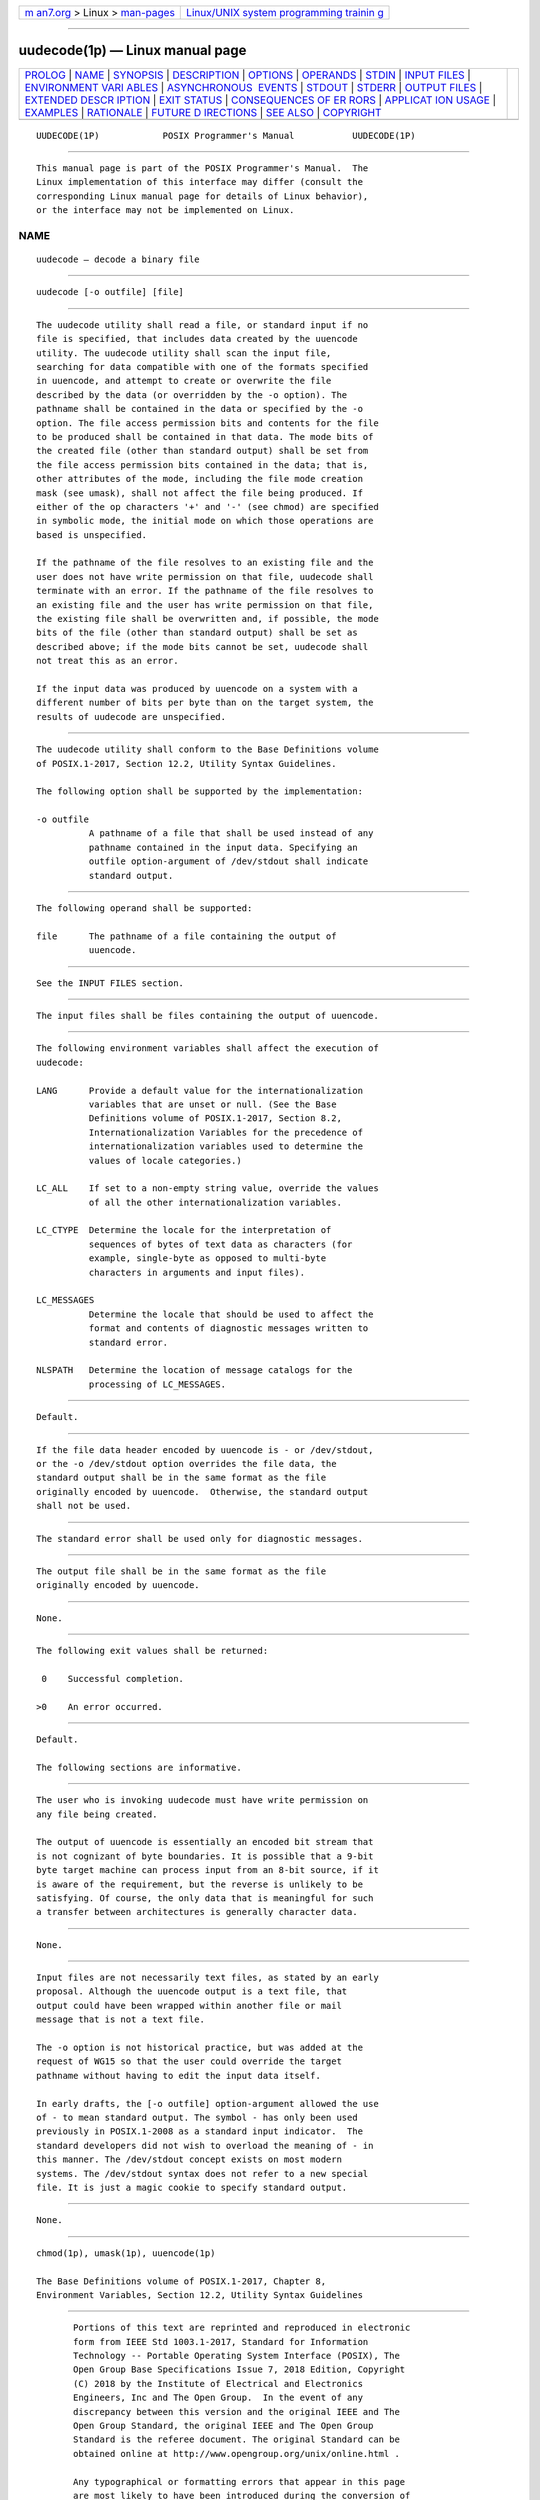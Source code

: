 .. container:: page-top

.. container:: nav-bar

   +----------------------------------+----------------------------------+
   | `m                               | `Linux/UNIX system programming   |
   | an7.org <../../../index.html>`__ | trainin                          |
   | > Linux >                        | g <http://man7.org/training/>`__ |
   | `man-pages <../index.html>`__    |                                  |
   +----------------------------------+----------------------------------+

--------------

uudecode(1p) — Linux manual page
================================

+-----------------------------------+-----------------------------------+
| `PROLOG <#PROLOG>`__ \|           |                                   |
| `NAME <#NAME>`__ \|               |                                   |
| `SYNOPSIS <#SYNOPSIS>`__ \|       |                                   |
| `DESCRIPTION <#DESCRIPTION>`__ \| |                                   |
| `OPTIONS <#OPTIONS>`__ \|         |                                   |
| `OPERANDS <#OPERANDS>`__ \|       |                                   |
| `STDIN <#STDIN>`__ \|             |                                   |
| `INPUT FILES <#INPUT_FILES>`__ \| |                                   |
| `ENVIRONMENT VARI                 |                                   |
| ABLES <#ENVIRONMENT_VARIABLES>`__ |                                   |
| \|                                |                                   |
| `ASYNCHRONOUS                     |                                   |
|  EVENTS <#ASYNCHRONOUS_EVENTS>`__ |                                   |
| \| `STDOUT <#STDOUT>`__ \|        |                                   |
| `STDERR <#STDERR>`__ \|           |                                   |
| `OUTPUT FILES <#OUTPUT_FILES>`__  |                                   |
| \|                                |                                   |
| `EXTENDED DESCR                   |                                   |
| IPTION <#EXTENDED_DESCRIPTION>`__ |                                   |
| \| `EXIT STATUS <#EXIT_STATUS>`__ |                                   |
| \|                                |                                   |
| `CONSEQUENCES OF ER               |                                   |
| RORS <#CONSEQUENCES_OF_ERRORS>`__ |                                   |
| \|                                |                                   |
| `APPLICAT                         |                                   |
| ION USAGE <#APPLICATION_USAGE>`__ |                                   |
| \| `EXAMPLES <#EXAMPLES>`__ \|    |                                   |
| `RATIONALE <#RATIONALE>`__ \|     |                                   |
| `FUTURE D                         |                                   |
| IRECTIONS <#FUTURE_DIRECTIONS>`__ |                                   |
| \| `SEE ALSO <#SEE_ALSO>`__ \|    |                                   |
| `COPYRIGHT <#COPYRIGHT>`__        |                                   |
+-----------------------------------+-----------------------------------+
| .. container:: man-search-box     |                                   |
+-----------------------------------+-----------------------------------+

::

   UUDECODE(1P)            POSIX Programmer's Manual           UUDECODE(1P)


-----------------------------------------------------

::

          This manual page is part of the POSIX Programmer's Manual.  The
          Linux implementation of this interface may differ (consult the
          corresponding Linux manual page for details of Linux behavior),
          or the interface may not be implemented on Linux.

NAME
-------------------------------------------------

::

          uudecode — decode a binary file


---------------------------------------------------------

::

          uudecode [-o outfile] [file]


---------------------------------------------------------------

::

          The uudecode utility shall read a file, or standard input if no
          file is specified, that includes data created by the uuencode
          utility. The uudecode utility shall scan the input file,
          searching for data compatible with one of the formats specified
          in uuencode, and attempt to create or overwrite the file
          described by the data (or overridden by the -o option). The
          pathname shall be contained in the data or specified by the -o
          option. The file access permission bits and contents for the file
          to be produced shall be contained in that data. The mode bits of
          the created file (other than standard output) shall be set from
          the file access permission bits contained in the data; that is,
          other attributes of the mode, including the file mode creation
          mask (see umask), shall not affect the file being produced. If
          either of the op characters '+' and '-' (see chmod) are specified
          in symbolic mode, the initial mode on which those operations are
          based is unspecified.

          If the pathname of the file resolves to an existing file and the
          user does not have write permission on that file, uudecode shall
          terminate with an error. If the pathname of the file resolves to
          an existing file and the user has write permission on that file,
          the existing file shall be overwritten and, if possible, the mode
          bits of the file (other than standard output) shall be set as
          described above; if the mode bits cannot be set, uudecode shall
          not treat this as an error.

          If the input data was produced by uuencode on a system with a
          different number of bits per byte than on the target system, the
          results of uudecode are unspecified.


-------------------------------------------------------

::

          The uudecode utility shall conform to the Base Definitions volume
          of POSIX.1‐2017, Section 12.2, Utility Syntax Guidelines.

          The following option shall be supported by the implementation:

          -o outfile
                    A pathname of a file that shall be used instead of any
                    pathname contained in the input data. Specifying an
                    outfile option-argument of /dev/stdout shall indicate
                    standard output.


---------------------------------------------------------

::

          The following operand shall be supported:

          file      The pathname of a file containing the output of
                    uuencode.


---------------------------------------------------

::

          See the INPUT FILES section.


---------------------------------------------------------------

::

          The input files shall be files containing the output of uuencode.


-----------------------------------------------------------------------------------

::

          The following environment variables shall affect the execution of
          uudecode:

          LANG      Provide a default value for the internationalization
                    variables that are unset or null. (See the Base
                    Definitions volume of POSIX.1‐2017, Section 8.2,
                    Internationalization Variables for the precedence of
                    internationalization variables used to determine the
                    values of locale categories.)

          LC_ALL    If set to a non-empty string value, override the values
                    of all the other internationalization variables.

          LC_CTYPE  Determine the locale for the interpretation of
                    sequences of bytes of text data as characters (for
                    example, single-byte as opposed to multi-byte
                    characters in arguments and input files).

          LC_MESSAGES
                    Determine the locale that should be used to affect the
                    format and contents of diagnostic messages written to
                    standard error.

          NLSPATH   Determine the location of message catalogs for the
                    processing of LC_MESSAGES.


-------------------------------------------------------------------------------

::

          Default.


-----------------------------------------------------

::

          If the file data header encoded by uuencode is - or /dev/stdout,
          or the -o /dev/stdout option overrides the file data, the
          standard output shall be in the same format as the file
          originally encoded by uuencode.  Otherwise, the standard output
          shall not be used.


-----------------------------------------------------

::

          The standard error shall be used only for diagnostic messages.


-----------------------------------------------------------------

::

          The output file shall be in the same format as the file
          originally encoded by uuencode.


---------------------------------------------------------------------------------

::

          None.


---------------------------------------------------------------

::

          The following exit values shall be returned:

           0    Successful completion.

          >0    An error occurred.


-------------------------------------------------------------------------------------

::

          Default.

          The following sections are informative.


---------------------------------------------------------------------------

::

          The user who is invoking uudecode must have write permission on
          any file being created.

          The output of uuencode is essentially an encoded bit stream that
          is not cognizant of byte boundaries. It is possible that a 9-bit
          byte target machine can process input from an 8-bit source, if it
          is aware of the requirement, but the reverse is unlikely to be
          satisfying. Of course, the only data that is meaningful for such
          a transfer between architectures is generally character data.


---------------------------------------------------------

::

          None.


-----------------------------------------------------------

::

          Input files are not necessarily text files, as stated by an early
          proposal. Although the uuencode output is a text file, that
          output could have been wrapped within another file or mail
          message that is not a text file.

          The -o option is not historical practice, but was added at the
          request of WG15 so that the user could override the target
          pathname without having to edit the input data itself.

          In early drafts, the [-o outfile] option-argument allowed the use
          of - to mean standard output. The symbol - has only been used
          previously in POSIX.1‐2008 as a standard input indicator.  The
          standard developers did not wish to overload the meaning of - in
          this manner. The /dev/stdout concept exists on most modern
          systems. The /dev/stdout syntax does not refer to a new special
          file. It is just a magic cookie to specify standard output.


---------------------------------------------------------------------------

::

          None.


---------------------------------------------------------

::

          chmod(1p), umask(1p), uuencode(1p)

          The Base Definitions volume of POSIX.1‐2017, Chapter 8,
          Environment Variables, Section 12.2, Utility Syntax Guidelines


-----------------------------------------------------------

::

          Portions of this text are reprinted and reproduced in electronic
          form from IEEE Std 1003.1-2017, Standard for Information
          Technology -- Portable Operating System Interface (POSIX), The
          Open Group Base Specifications Issue 7, 2018 Edition, Copyright
          (C) 2018 by the Institute of Electrical and Electronics
          Engineers, Inc and The Open Group.  In the event of any
          discrepancy between this version and the original IEEE and The
          Open Group Standard, the original IEEE and The Open Group
          Standard is the referee document. The original Standard can be
          obtained online at http://www.opengroup.org/unix/online.html .

          Any typographical or formatting errors that appear in this page
          are most likely to have been introduced during the conversion of
          the source files to man page format. To report such errors, see
          https://www.kernel.org/doc/man-pages/reporting_bugs.html .

   IEEE/The Open Group               2017                      UUDECODE(1P)

--------------

Pages that refer to this page:
`uuencode(1p) <../man1/uuencode.1p.html>`__

--------------

--------------

.. container:: footer

   +-----------------------+-----------------------+-----------------------+
   | HTML rendering        |                       | |Cover of TLPI|       |
   | created 2021-08-27 by |                       |                       |
   | `Michael              |                       |                       |
   | Ker                   |                       |                       |
   | risk <https://man7.or |                       |                       |
   | g/mtk/index.html>`__, |                       |                       |
   | author of `The Linux  |                       |                       |
   | Programming           |                       |                       |
   | Interface <https:     |                       |                       |
   | //man7.org/tlpi/>`__, |                       |                       |
   | maintainer of the     |                       |                       |
   | `Linux man-pages      |                       |                       |
   | project <             |                       |                       |
   | https://www.kernel.or |                       |                       |
   | g/doc/man-pages/>`__. |                       |                       |
   |                       |                       |                       |
   | For details of        |                       |                       |
   | in-depth **Linux/UNIX |                       |                       |
   | system programming    |                       |                       |
   | training courses**    |                       |                       |
   | that I teach, look    |                       |                       |
   | `here <https://ma     |                       |                       |
   | n7.org/training/>`__. |                       |                       |
   |                       |                       |                       |
   | Hosting by `jambit    |                       |                       |
   | GmbH                  |                       |                       |
   | <https://www.jambit.c |                       |                       |
   | om/index_en.html>`__. |                       |                       |
   +-----------------------+-----------------------+-----------------------+

--------------

.. container:: statcounter

   |Web Analytics Made Easy - StatCounter|

.. |Cover of TLPI| image:: https://man7.org/tlpi/cover/TLPI-front-cover-vsmall.png
   :target: https://man7.org/tlpi/
.. |Web Analytics Made Easy - StatCounter| image:: https://c.statcounter.com/7422636/0/9b6714ff/1/
   :class: statcounter
   :target: https://statcounter.com/

